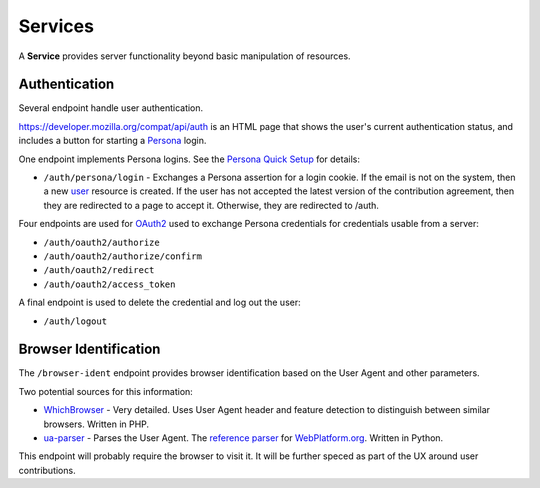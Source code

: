 Services
========

A **Service** provides server functionality beyond basic manipulation of
resources.

Authentication
--------------

Several endpoint handle user authentication.

https://developer.mozilla.org/compat/api/auth is an HTML page that shows the user's
current authentication status, and includes a button for starting a Persona_
login.

One endpoint implements Persona logins.  See the `Persona Quick Setup`_ for
details:

* ``/auth/persona/login`` - Exchanges a Persona assertion for a login cookie.
  If the email is not on the system, then a new user_ resource is created.  If
  the user has not accepted the latest version of the contribution agreement,
  then they are redirected to a page to accept it.  Otherwise, they are
  redirected to /auth.

Four endpoints are used for OAuth2_ used to exchange Persona credentials for
credentials usable from a server:

* ``/auth/oauth2/authorize``
* ``/auth/oauth2/authorize/confirm``
* ``/auth/oauth2/redirect``
* ``/auth/oauth2/access_token``

A final endpoint is used to delete the credential and log out the user:

* ``/auth/logout``

Browser Identification
----------------------

The ``/browser-ident`` endpoint provides browser identification based on the
User Agent and other parameters.

Two potential sources for this information:

* WhichBrowser_ - Very detailed.  Uses User Agent header and feature detection
  to distinguish between similar browsers.  Written in PHP.
* ua-parser_  - Parses the User Agent.  The `reference parser`_ for
  WebPlatform.org_. Written in Python.

This endpoint will probably require the browser to visit it.  It will be
further speced as part of the UX around user contributions.

.. _user: change-control.html#users

.. _OAuth2: http://tools.ietf.org/html/rfc6749
.. _Persona: http://www.mozilla.org/en-US/persona/
.. _`Persona Quick Setup`: https://developer.mozilla.org/en-US/Persona/Quick_Setup
.. _WhichBrowser: https://github.com/NielsLeenheer/WhichBrowser
.. _ua-parser: https://github.com/tobie/ua-parser
.. _`reference parser`: https://webplatform.github.io/browser-compat-model/#reference-user-agent-parser
.. _`WebPlatform.org`: http://www.webplatform.org
